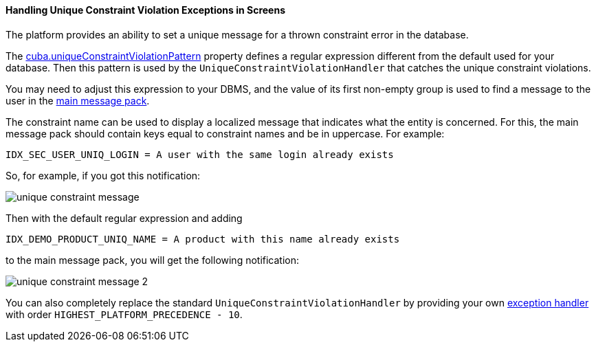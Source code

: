 :sourcesdir: ../../../../source

[[unique_constraint_violation_exceptions]]
==== Handling Unique Constraint Violation Exceptions in Screens

The platform provides an ability to set a unique message for a thrown constraint error in the database.

The <<cuba.uniqueConstraintViolationPattern,cuba.uniqueConstraintViolationPattern>> property defines a regular expression different from the default used for your database. Then this pattern is used by the `UniqueConstraintViolationHandler` that catches the unique constraint violations.

You may need to adjust this expression to your DBMS, and the value of its first non-empty group is used to find a message to the user in the <<main_message_pack,main message pack>>.

The constraint name can be used to display a localized message that indicates what the entity is concerned. For this, the main message pack should contain keys equal to constraint names and be in uppercase. For example:

[source, properties]
----
IDX_SEC_USER_UNIQ_LOGIN = A user with the same login already exists
----

So, for example, if you got this notification:

image::unique_constraint_message.png[align="center"]

Then with the default regular expression and adding

[source, properties]
----
IDX_DEMO_PRODUCT_UNIQ_NAME = A product with this name already exists
----

to the main message pack, you will get the following notification:

image::unique_constraint_message_2.png[align="center"]

You can also completely replace the standard `UniqueConstraintViolationHandler` by providing your own <<exceptionHandlers,exception handler>> with order `HIGHEST_PLATFORM_PRECEDENCE - 10`.

